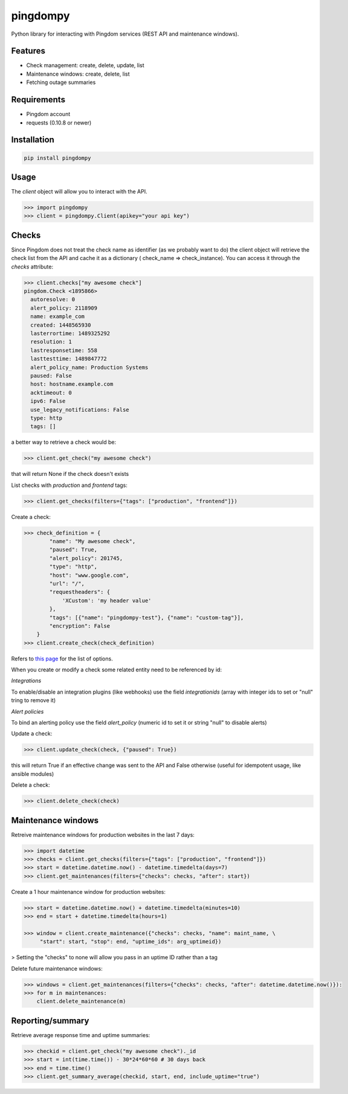 pingdompy
=========


Python library for interacting with Pingdom services (REST API and maintenance windows).


Features
--------


* Check management: create, delete, update, list
* Maintenance windows: create, delete, list
* Fetching outage summaries

Requirements
------------


* Pingdom account
* requests (0.10.8 or newer)


Installation
------------

.. code-block:: python

    pip install pingdompy


Usage
-----

The `client` object will allow you to interact with the API.

.. code-block:: python

    >>> import pingdompy
    >>> client = pingdompy.Client(apikey="your api key")


Checks
------


Since Pingdom does not treat the check name as identifier (as we probably want
to do) the client object will retrieve the check list from the API and cache it
as a dictionary ( check_name => check_instance). You can access it through the
`checks` attribute:

.. code-block:: python

    >>> client.checks["my awesome check"]
    pingdom.Check <1895866>
      autoresolve: 0
      alert_policy: 2118909
      name: example_com
      created: 1448565930
      lasterrortime: 1489325292
      resolution: 1
      lastresponsetime: 558
      lasttesttime: 1489847772
      alert_policy_name: Production Systems
      paused: False
      host: hostname.example.com
      acktimeout: 0
      ipv6: False
      use_legacy_notifications: False
      type: http
      tags: []

a better way to retrieve a check would be:

.. code-block:: python

    >>> client.get_check("my awesome check")

that will return None if the check doesn't exists

List checks with `production` and `frontend` tags:

.. code-block:: python

    >>> client.get_checks(filters={"tags": ["production", "frontend"]})

Create a check:

.. code-block:: python

    >>> check_definition = {
            "name": "My awesome check",
            "paused": True,
            "alert_policy": 201745,
            "type": "http",
            "host": "www.google.com",
            "url": "/",
            "requestheaders": {
                'XCustom': 'my header value'
            },
            "tags": [{"name": "pingdompy-test"}, {"name": "custom-tag"}],
            "encryption": False
        }
    >>> client.create_check(check_definition)


Refers to `this page <https://docs.pingdom.com/api/#tag/Checks/paths/~1checks/post>`_ for the list of options.

When you create or modify a check some related entity need to be referenced by id:

*Integrations*

To enable/disable an integration plugins (like webhooks) use the field `integrationids` (array with integer ids to set or "null" tring to remove it)

*Alert policies*

To bind an alerting policy use the field `alert_policy` (numeric id to set it or string "null" to disable alerts)


Update a check:

.. code-block:: python

    >>> client.update_check(check, {"paused": True})

this will return True if an effective change was sent to the API and False
otherwise (useful for idempotent usage, like ansible modules)

Delete a check:

.. code-block:: python

    >>> client.delete_check(check)


Maintenance windows
-------------------

Retreive maintenance windows for production websites in the last 7 days:

.. code-block:: python

    >>> import datetime
    >>> checks = client.get_checks(filters={"tags": ["production", "frontend"]})
    >>> start = datetime.datetime.now() - datetime.timedelta(days=7)
    >>> client.get_maintenances(filters={"checks": checks, "after": start})

Create a 1 hour maintenance window for production websites:

.. code-block:: python

    >>> start = datetime.datetime.now() + datetime.timedelta(minutes=10)
    >>> end = start + datetime.timedelta(hours=1)

    >>> window = client.create_maintenance({"checks": checks, "name": maint_name, \
         "start": start, "stop": end, "uptime_ids": arg_uptimeid})

> Setting the "checks" to none will allow you pass in an uptime ID rather than a tag

Delete future maintenance windows:

.. code-block:: python

    >>> windows = client.get_maintenances(filters={"checks": checks, "after": datetime.datetime.now()}):
    >>> for m in maintenances:
        client.delete_maintenance(m)


Reporting/summary
-------------------

Retrieve average response time and uptime summaries:

.. code-block:: python

    >>> checkid = client.get_check("my awesome check")._id
    >>> start = int(time.time()) - 30*24*60*60 # 30 days back
    >>> end = time.time()
    >>> client.get_summary_average(checkid, start, end, include_uptime="true")